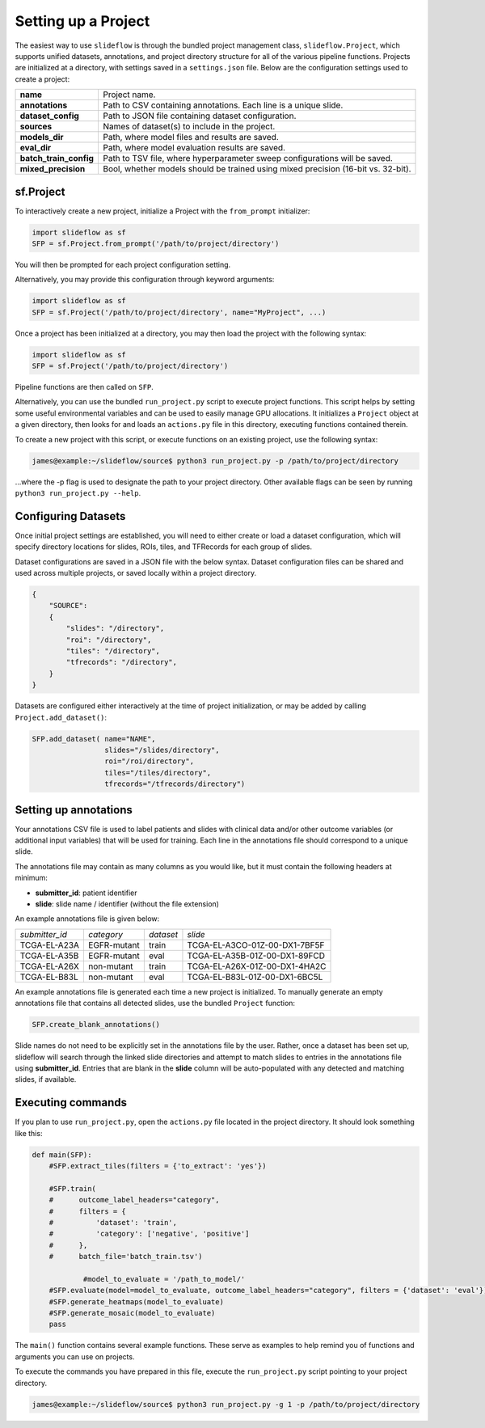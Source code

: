 Setting up a Project
====================

The easiest way to use ``slideflow`` is through the bundled project management class, ``slideflow.Project``, which supports unified datasets, annotations, and project directory structure for all of the various pipeline functions. Projects are initialized at a directory, with settings saved in a ``settings.json`` file. Below are the configuration settings used to create a project:

+-------------------------------+-------------------------------------------------------+
| **name**                      | Project name.                                         |
+-------------------------------+-------------------------------------------------------+
| **annotations**               | Path to CSV containing annotations.                   |
|                               | Each line is a unique slide.                          |
+-------------------------------+-------------------------------------------------------+
| **dataset_config**            | Path to JSON file containing dataset configuration.   |
+-------------------------------+-------------------------------------------------------+
| **sources**                   | Names of dataset(s) to include in the project.        |
+-------------------------------+-------------------------------------------------------+
| **models_dir**                | Path, where model files and results are saved.        |
+-------------------------------+-------------------------------------------------------+
| **eval_dir**                  | Path, where model evaluation results are saved.       |
+-------------------------------+-------------------------------------------------------+
| **batch_train_config**        | Path to TSV file, where hyperparameter sweep          |
|                               | configurations will be saved.                         |
+-------------------------------+-------------------------------------------------------+
| **mixed_precision**           | Bool, whether models should be trained using          |
|                               | mixed precision (16-bit vs. 32-bit).                  |
+-------------------------------+-------------------------------------------------------+

sf.Project
**********

To interactively create a new project, initialize a Project with the ``from_prompt`` initializer:

.. code-block:: python

	import slideflow as sf
	SFP = sf.Project.from_prompt('/path/to/project/directory')

You will then be prompted for each project configuration setting.

Alternatively, you may provide this configuration through keyword arguments:

.. code-block:: python

	import slideflow as sf
	SFP = sf.Project('/path/to/project/directory', name="MyProject", ...)

Once a project has been initialized at a directory, you may then load the project with the following syntax:

.. code-block:: python

	import slideflow as sf
	SFP = sf.Project('/path/to/project/directory')

Pipeline functions are then called on ``SFP``.

Alternatively, you can use the bundled ``run_project.py`` script to execute project functions. This script helps by setting some useful environmental variables and can be used to easily manage GPU allocations. It initializes a ``Project`` object at a given directory, then looks for and loads an ``actions.py`` file in this directory, executing functions contained therein.

To create a new project with this script, or execute functions on an existing project, use the following syntax:

.. code-block:: console

    james@example:~/slideflow/source$ python3 run_project.py -p /path/to/project/directory

...where the -p flag is used to designate the path to your project directory. Other available flags can be seen by running ``python3 run_project.py --help``.

Configuring Datasets
********************

Once initial project settings are established, you will need to either create or load a dataset configuration, which will specify directory locations for slides, ROIs, tiles, and TFRecords for each group of slides.

Dataset configurations are saved in a JSON file with the below syntax. Dataset configuration files can be shared and used across multiple projects, or saved locally within a project directory.

.. code-block:: json

    {
        "SOURCE":
        {
            "slides": "/directory",
            "roi": "/directory",
            "tiles": "/directory",
            "tfrecords": "/directory",
        }
    }

Datasets are configured either interactively at the time of project initialization, or may be added by calling ``Project.add_dataset()``:

.. code-block:: python

    SFP.add_dataset( name="NAME",
                     slides="/slides/directory",
                     roi="/roi/directory",
                     tiles="/tiles/directory",
                     tfrecords="/tfrecords/directory")

Setting up annotations
**********************

Your annotations CSV file is used to label patients and slides with clinical data and/or other outcome variables (or additional input variables) that will be used for training. Each line in the annotations file should correspond to a unique slide.

The annotations file may contain as many columns as you would like, but it must contain the following headers at minimum:

- **submitter_id**: patient identifier
- **slide**: slide name / identifier (without the file extension)

An example annotations file is given below:

+-----------------------+---------------+-----------+-----------------------------------+
| *submitter_id*        | *category*    | *dataset* | *slide*                           |
+-----------------------+---------------+-----------+-----------------------------------+
| TCGA-EL-A23A          | EGFR-mutant   | train     | TCGA-EL-A3CO-01Z-00-DX1-7BF5F     |
+-----------------------+---------------+-----------+-----------------------------------+
| TCGA-EL-A35B          | EGFR-mutant   | eval      | TCGA-EL-A35B-01Z-00-DX1-89FCD     |
+-----------------------+---------------+-----------+-----------------------------------+
| TCGA-EL-A26X          | non-mutant    | train     | TCGA-EL-A26X-01Z-00-DX1-4HA2C     |
+-----------------------+---------------+-----------+-----------------------------------+
| TCGA-EL-B83L          | non-mutant    | eval      | TCGA-EL-B83L-01Z-00-DX1-6BC5L     |
+-----------------------+---------------+-----------+-----------------------------------+

An example annotations file is generated each time a new project is initialized. To manually generate an empty annotations file that contains all detected slides, use the bundled ``Project`` function:

.. code-block:: python

    SFP.create_blank_annotations()

Slide names do not need to be explicitly set in the annotations file by the user. Rather, once a dataset has been set up, slideflow will search through the linked slide directories and attempt to match slides to entries in the annotations file using **submitter_id**. Entries that are blank in the **slide** column will be auto-populated with any detected and matching slides, if available.

.. _execute:

Executing commands
******************

If you plan to use ``run_project.py``, open the ``actions.py`` file located in the project directory. It should look something like this:

.. code-block:: python

    def main(SFP):
        #SFP.extract_tiles(filters = {'to_extract': 'yes'})

        #SFP.train(
        #      outcome_label_headers="category",
        #      filters = {
        #          'dataset': 'train',
        #          'category': ['negative', 'positive']
        #      },
        #      batch_file='batch_train.tsv')

		#model_to_evaluate = '/path_to_model/'
        #SFP.evaluate(model=model_to_evaluate, outcome_label_headers="category", filters = {'dataset': 'eval'})
        #SFP.generate_heatmaps(model_to_evaluate)
        #SFP.generate_mosaic(model_to_evaluate)
        pass

The ``main()`` function contains several example functions. These serve as examples to help remind you of functions and arguments you can use on projects.

To execute the commands you have prepared in this file, execute the ``run_project.py`` script pointing to your project directory.

.. code-block:: console

    james@example:~/slideflow/source$ python3 run_project.py -g 1 -p /path/to/project/directory